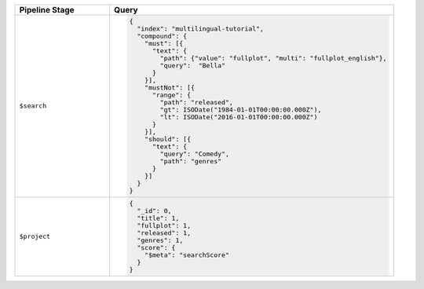 .. list-table::
   :header-rows: 1
   :widths: 25 75

   * - Pipeline Stage
     - Query

   * - ``$search``
     - .. code-block:: javascript

          {
            "index": "multilingual-tutorial",
            "compound": { 
              "must": [{ 
                "text": { 
                  "path": {"value": "fullplot", "multi": "fullplot_english"}, 
                  "query":  "Bella"
                } 
              }], 
              "mustNot": [{ 
                "range": { 
                  "path": "released", 
                  "gt": ISODate("1984-01-01T00:00:00.000Z"), 
                  "lt": ISODate("2016-01-01T00:00:00.000Z") 
                } 
              }], 
              "should": [{ 
                "text": { 
                  "query": "Comedy", 
                  "path": "genres" 
                } 
              }]
            }
          }

   * - ``$project``
     - .. code-block:: javascript

          {
            "_id": 0, 
            "title": 1, 
            "fullplot": 1, 
            "released": 1, 
            "genres": 1, 
            "score": { 
              "$meta": "searchScore" 
            } 
          }
